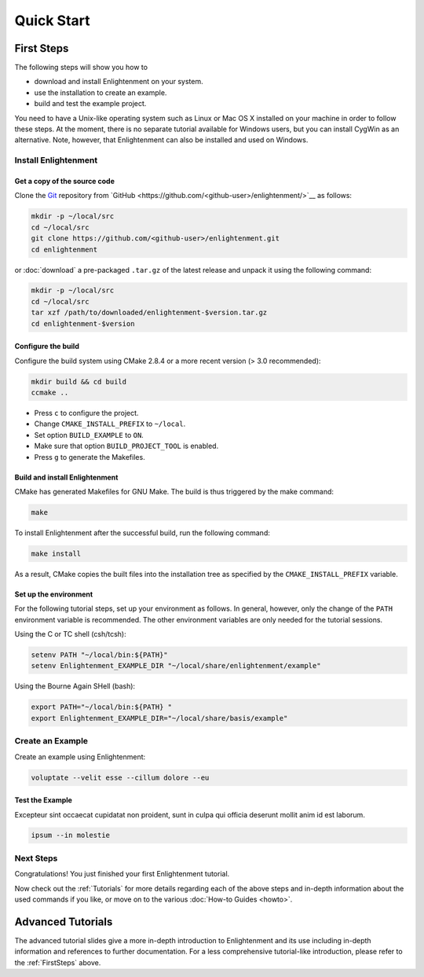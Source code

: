 .. _QuickStartGuides:

===========
Quick Start
===========


.. _FirstSteps:

First Steps
===========

The following steps will show you how to

- download and install Enlightenment on your system.
- use the installation to create an example.
- build and test the example project.

You need to have a Unix-like operating system such as Linux or Mac OS X installed on your
machine in order to follow these steps. At the moment, there is no separate tutorial
available for Windows users, but you can install CygWin as an alternative.
Note, however, that Enlightenment can also be installed and used on Windows.


Install Enlightenment
--------------------------------------

Get a copy of the source code
~~~~~~~~~~~~~~~~~~~~~~~~~~~~~

Clone the `Git <http://git-scm.com/>`__ repository from `GitHub <https://github.com/<github-user>/enlightenment/>`__ as follows:

.. code-block:: bash
    
    mkdir -p ~/local/src
    cd ~/local/src
    git clone https://github.com/<github-user>/enlightenment.git
    cd enlightenment
    
or :doc:`download` a pre-packaged ``.tar.gz`` of the latest release and unpack it using the following command:

.. code-block:: bash

    mkdir -p ~/local/src
    cd ~/local/src
    tar xzf /path/to/downloaded/enlightenment-$version.tar.gz
    cd enlightenment-$version


Configure the build
~~~~~~~~~~~~~~~~~~~

Configure the build system using CMake 2.8.4 or a more recent version (> 3.0 recommended):

.. code-block:: bash
    
    mkdir build && cd build
    ccmake ..

- Press ``c`` to configure the project.
- Change ``CMAKE_INSTALL_PREFIX`` to ``~/local``.
- Set option ``BUILD_EXAMPLE`` to ``ON``.
- Make sure that option ``BUILD_PROJECT_TOOL`` is enabled.
- Press ``g`` to generate the Makefiles.

Build and install Enlightenment
~~~~~~~~~~~~~~~~~~~~~~~~~~~~~~~~~~~~~~~~~~~~~~~~

CMake has generated Makefiles for GNU Make. The build is thus triggered by the make command:

.. code-block:: bash
    
    make

To install Enlightenment after the successful build, run the following command:

.. code-block:: bash
    
    make install

As a result, CMake copies the built files into the installation tree as specified by the
``CMAKE_INSTALL_PREFIX`` variable.

.. _GettingStartedEnvironment:

Set up the environment
~~~~~~~~~~~~~~~~~~~~~~

For the following tutorial steps, set up your environment as follows. In general, however,
only the change of the ``PATH`` environment variable is recommended. The other environment
variables are only needed for the tutorial sessions.

Using the C or TC shell (csh/tcsh):

.. code-block:: bash
    
    setenv PATH "~/local/bin:${PATH}"
    setenv Enlightenment_EXAMPLE_DIR "~/local/share/enlightenment/example"

Using the Bourne Again SHell (bash):

.. code-block:: bash
    
    export PATH="~/local/bin:${PATH} "
    export Enlightenment_EXAMPLE_DIR="~/local/share/basis/example"


Create an Example
-----------------

Create an example using Enlightenment:

.. code-block:: bash
    
    voluptate --velit esse --cillum dolore --eu



Test the Example
~~~~~~~~~~~~~~~~

Excepteur sint occaecat cupidatat non proident, 
sunt in culpa qui officia deserunt mollit anim 
id est laborum.


.. code-block:: bash
    
    ipsum --in molestie


Next Steps
----------

Congratulations! You just finished your first Enlightenment tutorial.

Now check out the :ref:`Tutorials` for more details regarding each of the
above steps and in-depth information about the used commands if you like,
or move on to the various :doc:`How-to Guides <howto>`.


.. _Tutorials:

Advanced Tutorials
==================

The advanced tutorial slides give a more in-depth introduction to Enlightenment and
its use including in-depth information and references to further documentation. For a less
comprehensive tutorial-like introduction, please refer to the :ref:`FirstSteps` above.

.. ref links are required for the PDF version as the download directive in
   this case does not translate to a hyperlink, but text only.

